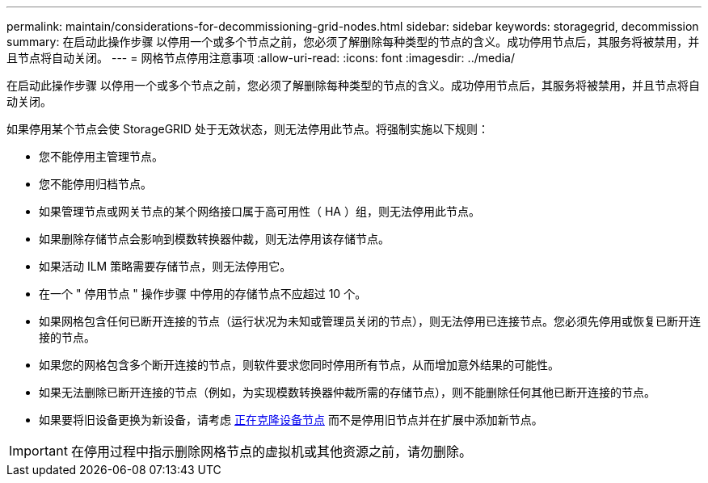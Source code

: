 ---
permalink: maintain/considerations-for-decommissioning-grid-nodes.html 
sidebar: sidebar 
keywords: storagegrid, decommission 
summary: 在启动此操作步骤 以停用一个或多个节点之前，您必须了解删除每种类型的节点的含义。成功停用节点后，其服务将被禁用，并且节点将自动关闭。 
---
= 网格节点停用注意事项
:allow-uri-read: 
:icons: font
:imagesdir: ../media/


[role="lead"]
在启动此操作步骤 以停用一个或多个节点之前，您必须了解删除每种类型的节点的含义。成功停用节点后，其服务将被禁用，并且节点将自动关闭。

如果停用某个节点会使 StorageGRID 处于无效状态，则无法停用此节点。将强制实施以下规则：

* 您不能停用主管理节点。
* 您不能停用归档节点。
* 如果管理节点或网关节点的某个网络接口属于高可用性（ HA ）组，则无法停用此节点。
* 如果删除存储节点会影响到模数转换器仲裁，则无法停用该存储节点。
* 如果活动 ILM 策略需要存储节点，则无法停用它。
* 在一个 " 停用节点 " 操作步骤 中停用的存储节点不应超过 10 个。
* 如果网格包含任何已断开连接的节点（运行状况为未知或管理员关闭的节点），则无法停用已连接节点。您必须先停用或恢复已断开连接的节点。
* 如果您的网格包含多个断开连接的节点，则软件要求您同时停用所有节点，从而增加意外结果的可能性。
* 如果无法删除已断开连接的节点（例如，为实现模数转换器仲裁所需的存储节点），则不能删除任何其他已断开连接的节点。
* 如果要将旧设备更换为新设备，请考虑 xref:appliance-node-cloning.adoc[正在克隆设备节点] 而不是停用旧节点并在扩展中添加新节点。



IMPORTANT: 在停用过程中指示删除网格节点的虚拟机或其他资源之前，请勿删除。

